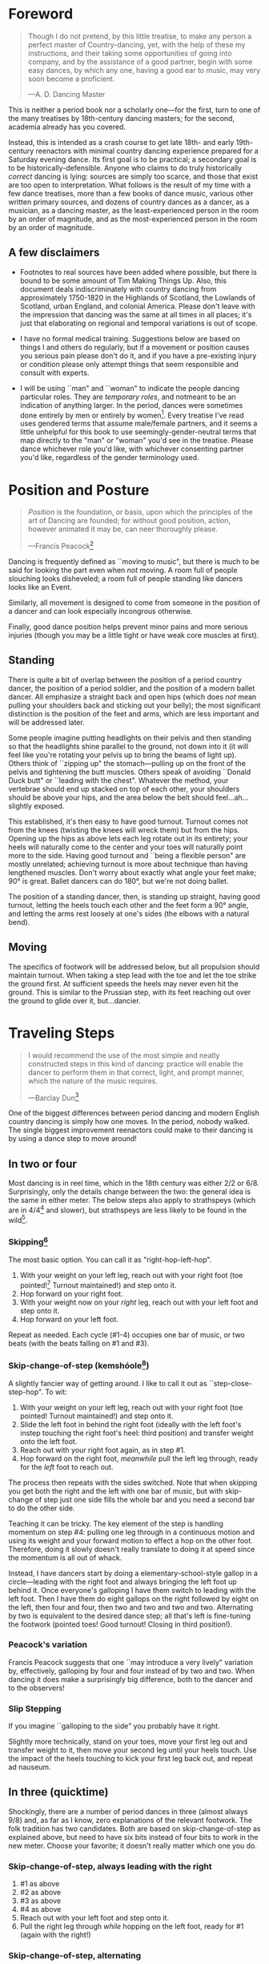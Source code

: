 #+LATEX_HEADER: \usepackage[stable]{footmisc}
* Foreword
#+BEGIN_QUOTE
Though I do not pretend, by this little treatise, to make any person a perfect master of Country-dancing, yet, with the help of these my instructions, and their taking some opportunities of going into company, and by the assistance of a good partner, begin with some easy dances, by which any one, having a good ear to music, may very soon become a proficient.

—A. D. Dancing Master
#+END_QUOTE

This is neither a period book nor a scholarly one—for the first, turn to one of the many treatises by 18th-century dancing masters; for the second, academia already has you covered.

Instead, this is intended as a crash course to get late 18th- and early 19th-century reenactors with minimal country dancing experience prepared for a Saturday evening dance. Its first goal is to be practical; a secondary goal is to be historically-defensible. Anyone who claims to do truly historically /correct/ dancing is lying: sources are simply too scarce, and those that exist are too open to interpretation.  What follows is the result of my time with a few dance treatises, more than a few books of dance music, various other written primary sources, and dozens of country dances as a dancer, as a musician, as a dancing master, as the least-experienced person in the room by an order of magnitude, and as the most-experienced person in the room by an order of magnitude.

** A few disclaimers

- Footnotes to real sources have been added where possible, but there is bound to be some amount of Tim Making Things Up. Also, this document deals indiscriminately with country dancing from approximately 1750-1820 in the Highlands of Scotland, the Lowlands of Scotland, urban England, and colonial America. Please don't leave with the impression that dancing was the same at all times in all places; it's just that elaborating on regional and temporal variations is out of scope.

- I have no formal medical training. Suggestions below are based on things I and others do regularly, but if a movement or position causes you serious pain please don't do it, and if you have a pre-existing injury or condition please only attempt things that seem responsible and consult with experts.

- I will be using ``man" and ``woman" to indicate the people dancing particular roles. They are /temporary roles/, and notmeant to be an indication of anything larger. In the period, dances were sometimes done entirely by men or entirely by women[fn::Wilson, 5]. Every treatise I've read uses gendered terms that assume male/female partners, and it seems a little unhelpful for this book to use seemingly-gender-neutral terms that map directly to the "man" or "woman" you'd see in the treatise. Please dance whichever role you'd like, with whichever consenting partner you'd like, regardless of the gender terminology used.

* Position and Posture
#+BEGIN_QUOTE
/Position/ is the foundation, or basis, upon which the principles of the art of Dancing are founded; for without good position, action, however animated it may be, can neer thoroughly please.

—Francis Peacock[fn::Peacock, 67-68]
#+END_QUOTE

Dancing is frequently defined as ``moving to music", but  there is much to be said for looking the part even when /not/ moving. A room full of people slouching looks disheveled; a room full of people standing like dancers looks like an Event.

Similarly, all movement is designed to come from someone in the position of a dancer and can look especially incongrous otherwise.

Finally, good dance position helps prevent minor pains and more serious injuries (though you may be a little tight or have weak core muscles at first).

** Standing

There is quite a bit of overlap between the position of a period country dancer, the position of a period soldier, and the position of a modern ballet dancer. All emphasize a straight back and open hips (which does /not/ mean pulling your shoulders back and sticking out your belly); the most significant distinction is the position of the feet and arms, which are less important and will be addressed later.

Some people imagine putting headlights on their pelvis and then standing so that the headlights shine parallel to the ground, not down into it (it will feel like you're rotating your pelvis up to bring the beams of light up). Others think of ``zipping up" the stomach—pulling up on the front of the pelvis and tightening the butt muscles. Others speak of avoiding ``Donald Duck butt" or ``leading with the chest". Whatever the method, your vertebrae should end up stacked on top of each other, your shoulders should be above your hips, and the area below the belt should feel…ah...slightly exposed.

This established, it's then easy to have good turnout. Turnout comes not from the knees (twisting the knees will wreck them) but from the hips. Opening up the hips as above lets each leg rotate out in its entirety; your heels will naturally come to the center and your toes will naturally point more to the side. Having good turnout and ``being a flexible person" are mostly unrelated; achieving turnout is more about technique than having lengthened muscles. Don't worry about exactly what angle your feet make; 90° is great. Ballet dancers can do 180°, but we're not doing ballet.

The position of a standing dancer, then, is standing up straight, having good turnout, letting the heels touch each other and the feet form a 90° angle, and letting the arms rest loosely at one's sides (the elbows with a natural bend).

** Moving

The specifics of footwork will be addressed below, but all propulsion should maintain turnout. When taking a step lead with the toe and let the toe strike the ground first. At sufficient speeds the heels may never even hit the ground. This is similar to the Prussian step, with its feet reaching out over the ground to glide over it, but…dancier.

* Traveling Steps
#+BEGIN_QUOTE
I would recommend the use of the most simple and neatly constructed steps in this kind of dancing:
practice will enable the dancer to perform them in that correct, light, and prompt manner, which
the nature of the music requires.

—Barclay Dun[fn::Dun, 19-20]
#+END_QUOTE

One of the biggest differences between period dancing and modern English country dancing is simply how one moves. In the period, nobody walked. The single biggest improvement reenactors could make to their dancing is by using a dance step to move around!

** In two or four
Most dancing is in reel time, which in the 18th century was either 2/2 or 6/8. Surprisingly, only the details change between the two: the general idea is the same in either meter. The below steps also apply to strathspeys (which are in 4/4[fn::Macdonald] and slower), but strathspeys are less likely to be found in the wild[fn::Though native to and common in the Scottish Highlands, they seem to have only been briefly popular among non-Highlanders at the end of the 18th century].

*** Skipping[fn::AD, 14]
The most basic option. You can call it as "right-hop-left-hop".

1. With your weight on your left leg, reach out with your right foot (toe pointed![fn::Dun, 27] Turnout maintained!) and step onto it.
2. Hop forward on your right foot.
3. With your weight now on your /right/ leg, reach out with your left foot and step onto it.
4. Hop forward on your left foot.

Repeat as needed. Each cycle (#1-4) occupies one bar of music, or two beats (with the beats falling on #1 and #3).

*** Skip-change-of-step (kemshóole[fn::Peacock, 91])
A slightly fancier way of getting around. I like to call it out as ``step-close-step-hop". To wit:

1. With your weight on your left leg, reach out with your right foot (toe pointed! Turnout maintained!) and step onto it.
2. Slide the left foot in behind the right foot (ideally with the left foot's instep touching the right foot's heel: third position) and transfer weight onto the left foot.
3. Reach out with your right foot again, as in step #1.
4. Hop forward on the right foot, /meanwhile/ pull the left leg through, ready for the /left/ foot to reach out.

The process then repeats with the sides switched. Note that when skipping you get both the right and the left with one bar of music, but with skip-change of step just one side fills the whole bar and you need a second bar to do the other side.

Teaching it can be tricky. The key element of the step is handling momentum on step #4: pulling one leg through in a continuous motion and using its weight and your forward motion to effect a hop on the other foot. Therefore, doing it slowly doesn't really translate to doing it at speed since the momentum is all out of whack.

Instead, I have dancers start by doing a elementary-school-style gallop in a circle—leading with the right foot and always bringing the left foot up behind it. Once everyone's galloping I have them switch to leading with the left foot.  Then I have them do eight gallops on the right followed by eight on the left, then four and four, then two and two and two and two. Alternating by two is equivalent to the desired dance step; all that's left is fine-tuning the footwork (pointed toes! Good turnout! Closing in third position!).

*** Peacock's variation
Francis Peacock suggests that one ``may introduce a very lively" variation by, effectively, galloping by four and four instead of by two and two. When dancing it does make a surprisingly big difference, both to the dancer and to the observers!

*** Slip Stepping
If you imagine ``galloping to the side" you probably have it right.

Slightly more technically, stand on your toes, move your first leg out and transfer weight to it, then move your second leg until your heels touch. Use the impact of the heels touching to kick your first leg back out, and repeat ad nauseum.

** In three (quicktime)
Shockingly, there are a number of period dances in three (almost always 9/8) and, as far as I know, zero explanations of the relevant footwork. The folk tradition has two candidates. Both are based on skip-change-of-step as explained above, but need to have six bits instead of four bits to work in the new meter. Choose your favorite; it doesn't really matter which one you do.

*** Skip-change-of-step, always leading with the right

1. #1 as above
2. #2 as above
3. #3 as above
4. #4 as above
5. Reach out with your left foot and step onto it.
6. Pull the right leg through /while/ hopping on the left foot, ready for #1 (again with the right!)

*** Skip-change-of-step, alternating
1. #1 as above (that is, as it would be in two)
2. #2 as above
3. #1 again as above
4. #2 again as above
5. #3 as above
6. #4 as above, ready to repeat with sides switched.

In other words, steps 1 and 2 are repeated before continuing on as normal.

I have only ever taught these by demonstrating, explaining the basics in words, and then playing 9/8 music for several minutes while letting people roam around the dance floor working it out on their own. There may be a better way of doing this, but that's for you to figure out. It certainly shouldn't be attempted until people are very confident doing it in 2.
* Setting Steps

Setting (also known as ``footing it") is where individual creativity can best shine. As far as I can tell there are no real rules to doing it right; one simply bops around to the allotted music while staying in roughly the same spot on the floor. Peacock lists quite a few options for setting and concludes with: ``I shall only add, that you have it in your power to change, divide, add to, or invert, the different steps described, in whatever way you think best adapted to the tune, or most pleasing to yourself"[fn::Peacock, 98].

Unless you're dancing the Scotch Reel, it is likely that you will only have occasion to set for two bars of music at a time. The below options can fill those two bars. There are more complex options—some that require more bars of music, and some that are just plain hard. I leave them all for another time.

** The cop-out
I call this as ``right-left-right <silence> left-right-left"

1. Step onto the right foot
2. Step onto the left foot
3. Step onto the right foot
4. Pause, with your left foot suspended in the air

Then repeat with the sides switched. For bonus points, try to land on your toes, point your toes, and generally look light on your feet.

** The pas de basque[fn::I'm unfortunately still looking for a source here...caveat lector]
This is a classier version of the cop-out.

1. Step onto the right foot
2. Bring the toe of the left foot next to the instep of the right foot, pushing down on the left foot to get the right foot a little off the ground (i.e., transferring weight)
3. Transfer weight back to the right foot, letting the left foot come off the ground (toes pointed!)
4. Pause, with your left foot in the air. For extra style points, add a /jeté/: straighten the left knee such that your left foot extends out over the ground diagonally to your front-left.

Then repeat with the sides switched.

** The back-step[fn::AD, 14] (minor kemkóssy[fn::Peacock, 92])
1. Put your right foot /behind/ your left one
2. Hop forward on your right foot as you swing your left leg out, ready to
3. Put your left foot behind your right one
4. Hop forward on the left foot, swinging the right foot around

Those four steps occupy two bars of music, so do /not/ repeat.

Be careful to stay in the same spot on the floor; it's easy to drift backwards[fn::AD, 14].

** Other options

- Peacock has a number of fancier options, most of which are Quite Scottish and also Very Athletic. I may put them in here at some point, but I do think that if you're ready for them you're ready to just read Peacock.

- Please let me know if you have found juicy options elsewhere.

* Terminology

- *Set:* A group of people dancing together, and the formation in which they stand. With enough people there may be multiple sets spread throughout the room.
- *Top (or head) of the set*: The part of the set closest to the band
- *Bottom (or foot) of the set*: The part of the set farthest from the band
- *Up*: Towards the top of the set
- *Down*: Towards the bottom of the set
- *Center line*: An imaginary line going through the center of the set from top to bottom
- *In*: Towards the center line
- *Out*: Away from the center line
- *Up and down the set*: In a line parallel to the center line
- *Across the set*: In a line perpendicular to the center line
- *Sideline*: Where everyone of the same gender starts
- *Minor set*: A portion of the set that's doing an iteration of the dance together. In a three-couple dance, this is a group of three couples (even if the entire set has twenty couples).
- *Active (or first) couple*: The couple that starts at the top of a minor set and tends to play the most involved role in the dance. Also called the *ones*.
- *Supporting couples*: The couples in a minor set that are not the active couple. They still dance, though!
- *Second couple*: The couple that comes after the first couple. Also called the *twos*.
- *Third, fourth, etc. couple*: c.f. ``second couple".
- *First, second, third, etc. place* The spot on the floor initially occupied by the first (or whichever) couple. As the dance continues, the second couple may, for example, end up in first place, so it can be helpful to refer to things in terms of geography instead of people.
- *Out (or neutral[fn::As Thomas Wilson calls them]) couples*: Couples not currently included in a minor set, who aren't dancing a particular iteration of the dance. They will dance later, though!
- *Neighbor*: The person next to you. For the first man, it's the second man. In a three-couple set, the second (wo)man has two neighbors: the first and third (wo)men.
- *First corner*: The person (dancing as the opposite gender) across and to the right from you. By convention this assumes that the ones are in second place. So the first man's first corner is the third woman (and vice versa) and the first woman's first corner is the second man. You might prefer to think of this as ``your first corner is the opposite-gendered person you find along the *first diagonal*".
- *Second corner*: c.f. *first corner*, but to the /left/, not the /right/. So the first man's second corner is the second woman and the first woman's second corner is the third man. Also c.f. *second diagonal*.
- *First diagonal*: A diagonal line extending from first place on the men's side to the last place on the women's side.
- *Second diagonal*: A diagonal line extending from first place on the women's side to last place on the men's side.

* Progression

In most cases, a dance will be done 6 or 8 or 100 times in a row, with individual people playing different roles each time through. ``Progression" refers to the mechanics of getting people in place to dance a different role the next time through.

** Most of the Time (Longways Sets)

The standard formula is to have a line of men facing a line of their female partners. Progression can induce a lot of stress and chaos, so I encourage you to remember these maxims:

- *Active couples remain active until they reach the bottom of the set*
- *Supporting couples remain supporting until they reach the top of the set*
- *Active couples move down by one each time through the dance*
- *Supporting couples move up by one each time through the dance*
- *Your role changes when you reach the top or bottom of the set*

Most period dances are for three couples ("triple minors") but you may find yourself dancing a duple minor and their progression is a little easier to understand, so let's start with that. For both of these scenarios, read them slowly and try to really think through why things are the way they are—don't just let your eyes glaze over the letters while you chuckle and nod.

*** Two-Couple Progression

Imagine that you have a six-couple set, with couples A, B, C, D, E, and F.

**** First iteration
A and B dance together. The other four couples are out. Everyone ends in the order B, A, C, D, E, F.

**** Second iteration
*Active couples remain active*, so A dances with their supporting couple, C. Everyone else is out, including B. The dance ends B, C, A, D, E, F.

**** Third iteration
*Supporting couples remain supporting*, so C is still a supporting couple. Meanwhile, B has reached the top, so their *role changes* to being active. Therefore, B and C dance together. Meanwhile, *active couples remain active*, so A dances with D. Note that E and F are /still/ sitting out. The dance ends C, B, D, A, E, F.

**** Fourth iteration
*Active couples remain active* and that includes B, so they dance with D. A dances with E. C and F are out. It ends C, D, B, E, A, F.

**** Fifth iteration
Sit down and think about this, and try not to cheat. Who dances with who? Who is out? What order do they end in?

C becomes active and dances with D. B remains active and dances with E. A remains active and dances with F. Everyone ends D, C, E, B, F, A.

**** Sixth iteration
A has been active, but is out of people to dance with…so they're out! C dances with E; B dances with F. They end D, E, C, F, B, A.

**** Seventh iteration
A and D, having reached the bottom/top, *change roles*. D becomes active and dances with E. C is with F. B dances with A, who is now the supporting couple. They end E, D, F, C, A, B.

**** More iterations
The logic is the same, but the order is thus (brackets indicate minor sets):
| At the start of the _____ iteration | The order is:    |
|---------------------------------+------------------|
| 8th                             | E, [D, F], [C, A], B |
| 9th                             | [E, F], [D, A], [C, B] |
| 10th                            | F, [E, A], [D, B], C |
| 11th                            | [F, A], [E, B], [D, C] |
| 12th                            | A, [F, B], [E, C], D |
| 13th                            | [A, B], [F, C], [E, D] |

And so on and so forth. The dance continues until the music stops!

**** A Note
If you have done modern country dancing, this is /not/ the same progression! The period way is to start with a single active couple and leave everyone out until that original couple reaches them. The modern way is to start with many active couples (in this case, A, C, and E would have all started as actives). So couples at the bottom of the set get a nice break where they can catch their breath or chat or whatever. It can be nice to have a breather! I believe this is also why some dances lasted over an hour[fn::Wilson, 5 and many other sources]; if you had fifty couples in the dance[fn::Wilson, 5] it could take rather a while for the bottom ones to even start moving.

*** Three-Couple Progression

Now imagine that that a six-couple set is dancing a triple minor dance.

**** First iteration
A, B, and C dance together. A is the active couple, both B and C are supporting. Since B comes after the active couple they are also known as the ``second couple", and similarly C is the ``third couple". The iteration ends in the order B, A, C, D, E, F.

**** Second iteration
*Active couples remain active*, so A dances with C (the second couple) and D (the third couple). B is at the top and would like to become active, but there aren't any supporting couples. Note that C was the third couple last time and the second couple this time; supporting couples need to pay extra attention to which role they're dancing. The iteration ends in the order B, C, A, D, E, F.

**** Third iteration
*Active couples remain active*, so A dances with D (second couple) and E (third couple). B /still/ doesn't haven't enough supporting couples (C would be the second couple, but there's nobody to be the third). This ends in the order B, C, D, A, E, F.

**** Fourth iteration
Now we're off to the races. B finally has enough people to dance with, so they dance with C (second) and D (third). A continues dancing, now with E (second) and F (third). Note that the pattern of supporting couples alternating roles continues. D was the third, second, and now the third again. E was the third and is now the second. And so on and so forth. This iteration ends C, B, D, E, A, F.

**** Fifth iteration
Imagine that we had 26 couples, A through Z. A would keep working their way down the set as they have been, and every three times a new couple would become active (A was active starting the first time, B became active the fourth time, C will become active the seventh time, D the tenth, etc.). In the interest of expedience, though, I've made this set only have six couples, and the reason is so that we can talk about what A does at the bottom of the set. C is definitely out, and B is dancing with D and E, leaving A and F together at the bottom. There are two choices.

1. Traditionally[fn::I'm still looking for real evidence], A would dance with F and an imaginary couple. The third couple's part usually isn't very involved, so A and F can do what's expected even without real people dancing the third part. Modern people would say that ``the threes are ghosts" or ``the first and second couple dance with ghosts". This is more fun for A and F and has the helpful property of progressing them (they end in the order F-A), but depending on the dance can sometimes be a little confusing.
2. Another option is for A and F to sit out /but progress anyway/. That is, they don't dance, but exchange places by walking. This is neither as fun nor as elegant, but can be a nice breather.

Regardless, at the end of the fifth iteration the order is C, D, B, E, F, A.

**** More iterations

| At the start of the ___ iteration  | The order is:                |
|----------------------------------+------------------------------|
| 6th                              | C, D, [B, E, F], A           |
| 7th                              | [C, D, E], [B, F, A]         |
| 8th                              | D, [C, E, F], [B, A, ghosts] |
| 9th                              | D, E, [C, F, A], B           |
| 10th                             | [D, E, F], [C, A, B]         |
/Note that since A sat out at the bottom the sixth time through, they become a supporting couple the seventh time through/.

And so on and so forth. The dance continues until the music stops! It takes longer to become an active couple in triple minors (since a new couple is activated every three times instead of every other time), so be prepared for them to be run more times to compensate.

*** Conclusion

Progression can be intimidating since it feels like math, but rest assured that it becomes intuitive. For very inexperienced dancers, it can be helpful to warm them up to it:

1. Start by forming sets and then talking it through while people walk into the appropriate spots: "This is the first time through, so Adam and Abe are dancing with Betsy and Beth. They finish having switched places, and now Adam and Abe are ready to dance with Charles and Christina…"
2. Have everyone dance a /very/ short and simple dance (I like to use something like "1C and 2C dance 4H round and back; 1C turn by the right and cast into second place") so that the focus is on getting a lot of progression in, not figuring out difficult figures.
3. Graduate to a "real" dance that starts and ends with very forgiving figures so that dancers have time to scramble into the right spot.
4. Be ready to coordinate with the music to take little pauses between iterations while people figure out where they need to go.

* Common Figures
If footwork is about how to do something, figures are about where to go in the first place: they refer to the motion of dancers over the floor and through time, and as such have a /path/ and a /duration/. Some involve only moving a few feet (or moving in place), others require going halfway across the room. Some are for an individual dancer, others for a couple, and others for larger groups of dancers. A country dance is primarily identified by its sequence of figures; the footwork is more ornamental than substantive. And one of the most difficult activities for a historical dancer is translating printed dance instructions (a sequence of figures) into coherent motion.

Since figures are the heart of country dancing, it should come as no surprise both that there are many of them and that in an age before mass standardization the same terms meant different things to different people. Dance instructions tend to be terse, so the art of reconstruction is to take the explanations of figures in treatises and apply them to dances found in other books. This is rarely as straightforward as it sounds, but since it is an art you should expect to use your own creativity to fudge things enough to make it work.

But I'm getting ahead of myself. Before figuring out how to fit figures together, we should go over some basic ones. Rather than attempt an exhaustive list, I've chosen to explain all of the figures found in [Cantelo], so that you can dance the dances he collected.

Bolded terms have their own entry.

** Allemande
TODO (Cantelo, 1: allemande round to the right)
** Cast off[fn::AD, 37-38]
Usually two bars, sometimes stretched to four.

Turn /up/, and continue turning until you're facing outside (so, a 180° turn). Dance a half-loop to end up in the place beneath you. It will feel like you took the long way around, which is correct.

If that space is filled by someone, they need to get out of the way by *stepping up* (which I've never seen explicitly mentioned).

Sometimes the indication is to ``cast off two couples", in which case the half-loop should end two places beneath you (and the two people below you would *step up*).

Sometimes called ``casting down", but ``off" is more common.

** Cast up[fn::AD, 38]
Identical to *casting off*, except going up instead of down.

** Cross [by the right/left]
Two bars, sometimes one. Two people facing each other.

Take hands (right hands unless told otherwise) and exchange places, traveling around each other in a graceful semicircle.

** Ditto (D°)
Not a real figure—just an indication that the previous figure should be repeated (probably with different people, as indicated).

** Foot It
Set (see above), for two, four, eight, or more bars. If setting ``to" someone, face them. If next to someone who is also setting, you may wish to take hands with them.

** Gallop[fn::AD, 18-19]
The figure is obscure, but I suggest reading it as *lead* but using a galloping step instead of a more usual traveling step. ``Gallop down two Couple, up again, and cast off"[fn::Cantelo, 1] means that the first couple takes hands, gallops down the center of the set until they're betwen the third couple, turns around, gallops back up the center of the set until they're at the top, and then *casts off* into second place.

The galloping step involves facing your partner, joining both hands, and slipping sideways

** Go The Compleat Round[fn:: c.f. [Cantelo, 4]]
*Hands round* for all dancers.

** [Three/Four] Hands Across [to the Left/Right] [and back][fn::AD, 42]
Three or four people; each direction is four bars.

Everyone takes the specified hand (forming a sort of star shape) and moves in a circle, ending where they began.  If "and back" is specified, go in one direction for four bars (whether it's a full revolution or not), then turn around and retrace your steps the other way for another four bars.

For four hands across, it's elegant to take a shake-hands grip with the person diagonally across from you and then have the two handshakes (four hands) rest on top of each other. It is definitely not elegant to have a jumbled mass of four hands, but sometimes it happens.

** Hands Round
See *Turn…Hands Round*.

** Half-hey
*Hey*, but only do half of it. Note that the outside two people will end up trading places and the middle person will end up back in the middle.

** Hey (for three)[fn::AD, 26-27]
Three dancers, usually eight bars. The dancers should be in a line with two facing each other and the third facing the back of the middle dancer.

The short story is that all three people dance interlocking figure-8s. I don't think pontificating on the mechanics at length is worthwile—it's the sort of thing that needs to be done to be understood. I'm sure you can find a demo on YouTube.

I have yet to see an explicit reference to a ``left-shoulder hey"; the assumption seems to be right-shoulder ones.

It's worth noting that heys could take place across the set, up and down the set, or along a diagonal line.

Everyone should end up where they started.

** Hey (for four)
Four dancers, eight bars.

Interlocking figure-8s, but for four people in a line (the first two facing each other, the last two facing each other, and therefore the middle two back-to-back). Apart from the headcount, comparable to a *hey for three*.

** Lead Down/Up[fn::AD, 38]
Almost any number of bars. Two people.

Take near hands and dance down/ up the center line. When leading down and up sequentially, switch hands when you turn around, so that near hands are always held[fn::Modern dancers usually keep right hand in right and don't release while turning around].

** Lead Outsides[fn::AD, 47]
Three couples, eight bars. Active couple in the center, others in corner positions as fenceposts.

The active couple start facing the men's sideline from the center of the set, with the woman above the man, and take near hands (man's right and woman's left). To get into this position you might need to fudge the previous figure a little bit.

They dance out the men's sideline, release hands, dance around the corner they're closest to (man around the third man, woman around the second man), meet in the center (having re-entered from the top or bottom of the set), face out the women's sideline, take hands (woman's right in man's left) and repeat the process with the women (man around the third woman, woman woman around the second woman). They end in the center of the set.
** Right[s] and Left[s][fn::AD, 25-26]
Four or eight bars (very fast when it's done in four), for two couples.

The golden rule of rights and lefts is that everyone moves in a circle starting in the direction they're facing. So the first man and second woman go clockwise and the first woman and second man go counter-clockwise.

Specifically, each couple *crosses by the right*, turns 90° to face their neighbor, *crosses by the /left/* with their neighbor, turns 90° to face their partner, and repeats the process (another cross by the right, another cross by the left) to end up back in place.

A common mistake is to turn 270°. This sounds ridiculous on paper, but it's startling how many people do it in real life. It's best if peple think of it as traveling in a circle, assisted by taking hands with someone every quarter-circle.

It's especially easy to do rude things with your arms, so be careful.
** Set Cross Corners and Turn[fn::I believe this is the same figure as ``Foot Contrary Corners, and Turn'' described in [AD, 32]]
Eight bars. Three couples, with the active couple in the center of the set facing their corners.

The active couple takes right hands with the corner they're facing, and then turns them. The corners end where they started and the active couple ends facing their second corners, which they also set to and turn. The active couple ends in the center of the set unless otherwise indicated.

In some sources[fn::e.g. [Cantelo, 3]], only the first half of the above is meant (which is a moot point since Cantelo follows it up with a ``Ditto" to get the second half).
** Step Up
Not a period term, as far as I know. Taking a few sidesteps until you end up one place higher (e.g., someone in second place could step up into first place). There are more and less elegant ways of doing the sidesteps, but don't worry about it.

** Turn
Two or four bars; two people.

Take hands (by default, right in right) and turn 360°. See below chapter on arms.

** Turn to Place
Two or four bars; two people.

Turn until you end in the correct place (which may be your starting place or may be your progressed place) on your own sideline. This may involve turning some weird number of degrees that's not an even number of half turns and it may involve different couples turning different amounts (e.g., if first couple were on opposite sides but second and third couples were proper, ``all turn to place" would mean that the first couple does a half turn and the second and third couples do a full turn). You're allowed to add full turns as time allows—in the previous example the first couple may have seen fit to do a turn and a half instead of just a half turn.
** [Turn] Three/Four/Six/Eight Hands [the] Round[fn::AD, 42-43, 50]
The requisite number of people take hands in a circle and move (by slip stepping) in the direction indicated. If no direction is specified, assume it's to the right (counter-clockwise). End where you started.

Note that the number refers to people, not literal hands: "three hands round" involves three people holding their /six/ hands together.


* Your Arms
#+BEGIN_QUOTE
I cannot but deplore the disgraceful neglect that is so apparent in most dancers with regard
to the proper use of their arms, as surely this is of as much consequence as the management
of their legs; since…the use of the one is fully as necessary as that of the other. Even in walking,
what a ridiculous figure the person must display who disregards that regular counter-motion which
whould ever be maintained by the arms and legs!

—Barclay Dun[fn::Dun, 20-21]
#+END_QUOTE
It's easy to focus on where you're going and how you get there—figures and progression and such. And even once you're mostly on top of it, there's a temptation to refine footwork. This attitude is not misplaced, but one mustn't forget one's arms, either.

A few general notes on etiquette and decorum:

1. *Never ever ever* hurt another dancer by grabbing them too tightly, twisting their arm, straining their shoulder, or doing anything similar. If you're not sure if something is going to hurt, /don't do it/. If you are being hurt, speak up.
2. Even with the best intentions, sometimes people hold on for too long. If someone is trying to release their hand from your grip (say, because they're trying to get in position for the next figure), let them go! For whatever reason, it's particularly common for people to hold on too long while doing rights and lefts.
3. I can't think of a time where you should lock elbows. Even with ``straight" arms, give your elbows a slight bend. It's better for them orthopedically, and the curve is more aesthetic.[fn::[Dun, 28] compares the curve of the hey figure with Hogarth's Line of Beauty, and that same S-shaped curve can frequently be formed by two arms]
4. When giving your hand to someone—or receiving someone else's hand—make eye contact with them[fn::Dun, 28]!

There are a couple different ways of taking hands (c.f. [AD 16]), but for now focus on what's call the ``shake-hands grip", which is a slight misnomer. It's achieved by almost shaking hands with someone, but instead of touching palm and palm, touch fingers and fingers. It should feel like your four fingers are hooked around their four fingers and you're both slightly pulling on each other. This has several benefits, notably:

1. It looks good.
2. It's easy to get into.
3. It's easy to get out of.
4. It allows for some tension—when turning, it's best to lean back and let your partner counterbalance some of your weight.

Try to avoid the bro handshake thing of hooking thumb and thumb. Certainly avoid interlacing fingers.

* Of the Music
A lot could be said about music, but this is a dance manual, not a music manual, so I'm going to assume you have access to a reasonable dance musician. There are a couple things dancers—and especially dance teachers—should be aware of though.

** Tune Types

 - *Reels:* The most common. In 2/2.
 - *Jigs:* The same general idea as reels (same speed, traveling step, etc.), but in 6/8. Some people struggle to hear the difference between 2/2 (notes in groups of two or four) and 6/8 (notes in groups of three).
 - *9/8 Jigs:* Also called *slip jigs*, especially by the Irish. Jigs, but in 9/8 (three groups of three) instead of 6/8. See earlier commentary about dancing in three instead of in two. You'd count a 6/8 jig ``one and two and" and a 9/8 jig ``one and a two and a" (or ``one two three one two three").
 - *3/2 Hornpipes:* To round out the mathematical possibilities, these are in three (like 9/8 jigs) but have notes in groups of two or four (like reels). Count them ``one and two and three and". They dramatically faded in popularity at the end of the 18th century (the same time that 4/4 hornpipes started getting trendy), but that's a topic for another day.
 - *Waltzes:* In three. I'm sure you've heard a waltz before.
 - *Country Dance Tunes:* Especially with English dancing, and /especially/ if someone is sneaking in Playford dances[fn::They shouldn't be!], you might get tunes that are their own thing and don't really fit one of the above categories. That's okay. Just listen for the beat and figure out if it's in two or three.
 - *Other Tunes:* I'm deliberately avoiding discussion of more niche options, like 4/4 hornpipes, minuets and other Continental court dances, and so forth. If you have a minuet-shaped problem in your life, you're already too cool for this book.

Some people struggle to hear the difference between reels and jigs. The rule of thumb is that if you can fit in a lot of four-syllable words/phrases that start stressed (the classic is ``alligator", perhaps a more obvious one is ``reel-y reel-y")  singing along with the tune it's a reel. If you can fit in a lot of three-syllable ones (``jiggity jiggity" is the classic) it's a jig. Note that the waters get muddied by tunes having a mix of eigth notes and quarter notes, so you might have to throw in a few filler words. See the figure for some examples.

#+CAPTION: A couple possibilities for matching words to rhythms
[[./img/tune-rhythms.png]]

#+BEGIN_EXPORT latex
\clearpage
#+END_EXPORT

** Counting
It's obviously important to know how much dancing is supposed to go along with how much music, and the key to figuring it out is counting. Some people count by bars and some by ``steps" (beats), which is the same idea but twice or thrice as much work (depending on if the tune is in two or three). It doesn't matter, but I like to use bars and will do so here.

The first step in counting by bars is to train your ear to hear them. A useful exercise (assuming someone present knows what they're doing) is to go through each tune type and have participants:

1. Tap their foot on the beat.
2. Tap their foot on the first beat of each bar and clap on the remaining beat(s) of each bar.
3. Tap their foot only on the first beat of every fourth bar (the first, the fifth, etc.).
4. Tap their foot only on the first beat of every eight bar (the first, the ninth, etc.).
5. Form sets and have each couple take turns dancing down the middle and back, being sure to time their turnaround well. Have them try going down for two, four, and eight bars.

With the basics established, it's dependent on the dancing master to ensure figures are being done for an appropriate number of bars. At the very least, the dancing master should know how many bars each figure is supposed to take, and coordinate with the musician to make sure things are happening on time.


* Graded Dances
TODO: Transcribe the progressively-harder dances I wrote for the Hancock House event.

* 24 American Country Dances
TODO: Reconstruct [Cantelo]

* Works Cited

- [AD] A. D. Dancing Master. /Country-Dancing made Plain and Easy to Every Capacity/. T. Durham: London, 1764.
- [Cantelo] Cantelo. /Twenty Four American Country Dances as Danced by the British during their Winter Quarters/. Longman & Broderip: London, 1783.
- [Dun] Dun, Barclay. /A Translation of Nine of the Most Fashionable Quadrilles […] A Few Observations on the Style, &c. of the Quadrille, the English Country Dance, and the Scotch Reel/. William Wilson & Co: Edinburgh, 1818.
- [Macdonald] Macdonald, Timothy S. ``Strathspeys, Reels, and Strathspey Reels: Clarifying Dance Music in Lowland Scotland 1750-1833" Awaiting publication in /The Proceedings of the 2018 North Atlantic Fiddle Convention/.
- [Peacock] Peacock, Francis. /Sketches Relative to the History and Theory but more especially to the Practice of Dancing/. J. Chalmers & Co: Aberdeen, 1805.
- [Wilson] Wilson, Thomas. /The Complete System of English Country Dancing/. Sherwood, Neeley and Jones: London, [1820].

- TODO: Agnes Hume MS GB-En Adv MS 5.2.17

* Known TODOs
- There are quite a few figures missing
- Read through the sources and figure out what there is to be said about programming an evening
- Use a real citation format
- Think about formatting
- Add figures? Either hand-drawn, lifted from [AD], or both.

* Snippets

"The tun is to be played over through once over every time so the first couple hes time to take their drink and to be danced with as many pair as you please"
from Agnes Hume MS, transcription by Aaron McGregor
